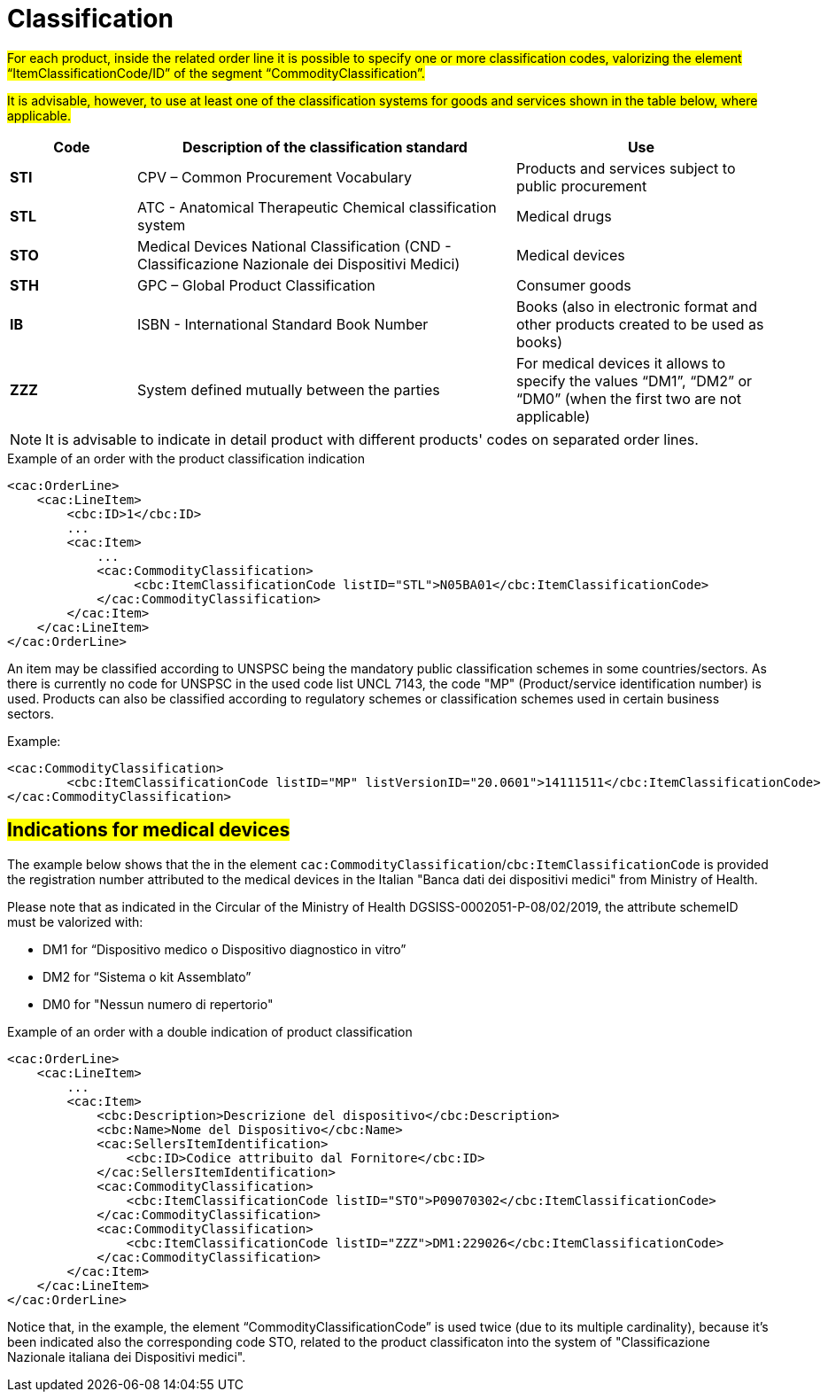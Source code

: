 [[classification]]
= Classification

#For each product, inside the related order line it is possible to specify one or more classification codes, valorizing the element “ItemClassificationCode/ID” of the segment “CommodityClassification”.#

#It is advisable, however, to use at least one of the classification systems for goods and services shown in the table below, where applicable.#


[cols="1,3,2", options="header"]
|====
s|Code
s|Description of the classification standard
s|Use

|*STI*
|CPV – Common Procurement Vocabulary
|Products and services subject to public procurement

|*STL*
|ATC - Anatomical Therapeutic Chemical classification system
|Medical drugs

|*STO*
|Medical Devices National Classification (CND - Classificazione Nazionale dei Dispositivi Medici)
|Medical devices

|*STH*
|GPC – Global Product Classification
|Consumer goods

|*IB*
|ISBN - International Standard Book Number
|Books (also in electronic format and other products created to be used as books)

|*ZZZ*
|System defined mutually between the parties
|For medical devices it allows to specify the values “DM1”, “DM2” or “DM0” (when the first two are not applicable)

|====


[NOTE]
====
It is advisable to indicate in detail product with different products' codes on separated order lines.
====

.Example of an order with the product classification indication
[source, xml, indent=0]
----
<cac:OrderLine>
    <cac:LineItem>
        <cbc:ID>1</cbc:ID>
        ...
        <cac:Item>
            ...
            <cac:CommodityClassification>
                 <cbc:ItemClassificationCode listID="STL">N05BA01</cbc:ItemClassificationCode>
            </cac:CommodityClassification>
        </cac:Item>
    </cac:LineItem>
</cac:OrderLine>
----



An item may be classified according to UNSPSC being the mandatory public classification schemes in some countries/sectors.
As there is currently no code for UNSPSC in the used code list UNCL 7143, the code "MP" (Product/service identification number) is used.
Products can also be classified according to regulatory schemes or classification schemes used in certain business sectors.

.Example:
[source, xml, indent=0]
----
<cac:CommodityClassification>
        <cbc:ItemClassificationCode listID="MP" listVersionID="20.0601">14111511</cbc:ItemClassificationCode>
</cac:CommodityClassification>
----


:leveloffset: +1

[[Indicazioni-per-i-dispositivi-medici]]
= #Indications for medical devices#

The example below shows that the in the element `cac:CommodityClassification`/`cbc:ItemClassificationCode` is provided the registration number attributed to the medical devices in the Italian "Banca dati dei dispositivi medici" from Ministry of Health.

Please note that as indicated in the Circular of the Ministry of Health DGSISS-0002051-P-08/02/2019, the attribute schemeID must be valorized with:

* DM1 for “Dispositivo medico o Dispositivo diagnostico in vitro”

* DM2 for “Sistema o kit Assemblato”

* DM0 for "Nessun numero di repertorio"

.Example of an order with a double indication of product classification
[source, xml, indent=0]
----
<cac:OrderLine>
    <cac:LineItem>
        ...
        <cac:Item>
            <cbc:Description>Descrizione del dispositivo</cbc:Description>
            <cbc:Name>Nome del Dispositivo</cbc:Name>
            <cac:SellersItemIdentification>
                <cbc:ID>Codice attribuito dal Fornitore</cbc:ID>
            </cac:SellersItemIdentification>
            <cac:CommodityClassification>
                <cbc:ItemClassificationCode listID="STO">P09070302</cbc:ItemClassificationCode>
            </cac:CommodityClassification>
            <cac:CommodityClassification>
                <cbc:ItemClassificationCode listID="ZZZ">DM1:229026</cbc:ItemClassificationCode>
            </cac:CommodityClassification>
        </cac:Item>
    </cac:LineItem>
</cac:OrderLine>
----

Notice that, in the example, the element “CommodityClassificationCode” is used twice (due to its multiple cardinality), because it's been indicated also the corresponding code STO, related to the product classificaton into the system of "Classificazione Nazionale italiana dei Dispositivi medici". 

:leveloffset: -1







